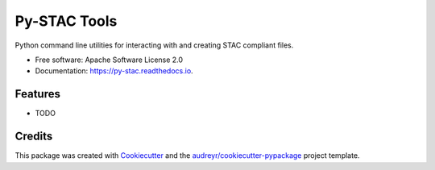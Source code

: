 =============
Py-STAC Tools
=============


.. image:: https://img.shields.io/pypi/v/py-stac.svg
        :target: https://pypi.python.org/pypi/py-stac

.. image:: https://img.shields.io/travis/geobeyond/py-stac.svg
        :target: https://travis-ci.org/geobeyond/py-stac

.. image:: https://readthedocs.org/projects/py-stac/badge/?version=latest
        :target: https://py-stac.readthedocs.io/en/latest/?badge=latest
        :alt: Documentation Status


Python command line utilities for interacting with and creating STAC compliant files.


* Free software: Apache Software License 2.0
* Documentation: https://py-stac.readthedocs.io.


Features
--------

* TODO

Credits
---------

This package was created with Cookiecutter_ and the `audreyr/cookiecutter-pypackage`_ project template.

.. _Cookiecutter: https://github.com/audreyr/cookiecutter
.. _`audreyr/cookiecutter-pypackage`: https://github.com/audreyr/cookiecutter-pypackage

